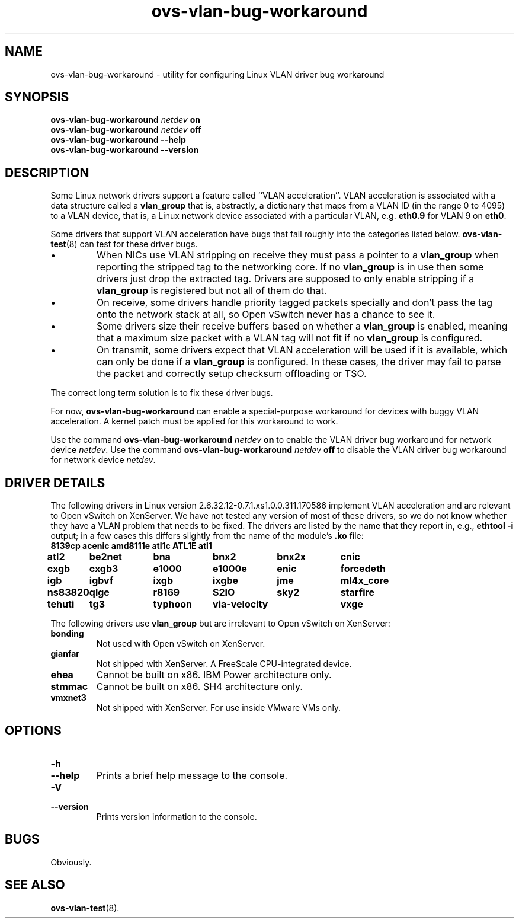 .\" -*- nroff -*-
.de IQ
.  br
.  ns
.  IP "\\$1"
..
.TH ovs\-vlan\-bug\-workaround 8 "1.10.0" "Open vSwitch" "Open vSwitch Manual"
.ds PN ovs\-vlan\-bug\-workaround
.
.SH NAME
ovs\-vlan\-bug\-workaround \- utility for configuring Linux VLAN driver bug workaround
.
.SH SYNOPSIS
\fBovs\-vlan\-bug\-workaround \fInetdev\fR \fBon\fR
.br
\fBovs\-vlan\-bug\-workaround \fInetdev\fR \fBoff\fR
.br
\fBovs\-vlan\-bug\-workaround \-\-help
.br
\fBovs\-vlan\-bug\-workaround \-\-version
.SH DESCRIPTION
.
.PP
Some Linux network drivers support a feature called ``VLAN
acceleration''.  VLAN acceleration is associated with a data structure
called a \fBvlan_group\fR that is, abstractly, a dictionary that maps
from a VLAN ID (in the range 0 to 4095) to a VLAN device, that is, a
Linux network device associated with a particular VLAN,
e.g. \fBeth0.9\fR for VLAN 9 on \fBeth0\fR.
.PP
Some drivers that support VLAN acceleration have bugs that fall
roughly into the categories listed below.  \fBovs\-vlan\-test\fR(8)
can test for these driver bugs.
.IP \(bu
When NICs use VLAN stripping on receive they must pass a pointer to a
\fBvlan_group\fR when reporting the stripped tag to the networking
core.  If no \fBvlan_group\fR is in use then some drivers just drop
the extracted tag.  Drivers are supposed to only enable stripping if a
\fBvlan_group\fR is registered but not all of them do that.
.
.IP \(bu
On receive, some drivers handle priority tagged packets specially and
don't pass the tag onto the network stack at all, so Open vSwitch
never has a chance to see it.
.
.IP \(bu
Some drivers size their receive buffers based on whether a
\fBvlan_group\fR is enabled, meaning that a maximum size packet with a
VLAN tag will not fit if no \fBvlan_group\fR is configured.
.
.IP \(bu
On transmit, some drivers expect that VLAN acceleration will be used
if it is available, which can only be done if a \fBvlan_group\fR is
configured.  In these cases, the driver may fail to parse the packet
and correctly setup checksum offloading or TSO.
.PP
.PP
The correct long term solution is to fix these driver bugs.
.PP
For now, \fBovs\-vlan\-bug\-workaround\fR can enable a special-purpose
workaround for devices with buggy VLAN acceleration.  A kernel patch
must be applied for this workaround to work.
.PP
Use the command \fBovs\-vlan\-bug\-workaround \fInetdev\fR \fBon\fR to
enable the VLAN driver bug workaround for network device \fInetdev\fR.
Use the command \fBovs\-vlan\-bug\-workaround \fInetdev\fR \fBoff\fR to
disable the VLAN driver bug workaround for network device \fInetdev\fR.
.SH "DRIVER DETAILS"
.PP
The following drivers in Linux version
2.6.32.12-0.7.1.xs1.0.0.311.170586 implement VLAN acceleration and are
relevant to Open vSwitch on XenServer.  We have not tested any version
of most of these drivers, so we do not know whether they have a VLAN
problem that needs to be fixed.  The drivers are listed by the name
that they report in, e.g., \fBethtool \-i\fR output; in a few cases
this differs slightly from the name of the module's \fB.ko\fR file:
.
.nf
.ta T 1i
\fB8139cp	acenic	amd8111e	atl1c	ATL1E	atl1
atl2	be2net	bna	bnx2	bnx2x	cnic
cxgb	cxgb3	e1000	e1000e	enic	forcedeth
igb	igbvf	ixgb	ixgbe	jme	ml4x_core
ns83820	qlge	r8169	S2IO	sky2	starfire
tehuti	tg3	typhoon	via-velocity	vxge
.fi
.PP
The following drivers use \fBvlan_group\fR but are irrelevant to Open
vSwitch on XenServer:
.IP "\fBbonding\fR"
Not used with Open vSwitch on XenServer.
.IP "\fBgianfar\fR"
Not shipped with XenServer.  A FreeScale CPU-integrated device.
.IP "\fBehea\fR"
Cannot be built on x86.  IBM Power architecture only.
.IP "\fBstmmac\fR"
Cannot be built on x86.  SH4 architecture only.
.IP "\fBvmxnet3\fR"
Not shipped with XenServer.  For use inside VMware VMs only.
.
.SH OPTIONS
.
.de IQ
.  br
.  ns
.  IP "\\$1"
..
.IP "\fB\-h\fR"
.IQ "\fB\-\-help\fR"
Prints a brief help message to the console.
.
.IP "\fB\-V\fR"
.IQ "\fB\-\-version\fR"
Prints version information to the console.
.
.SH BUGS
.
Obviously.
.
.SH "SEE ALSO"
.
.BR ovs\-vlan\-test (8).
